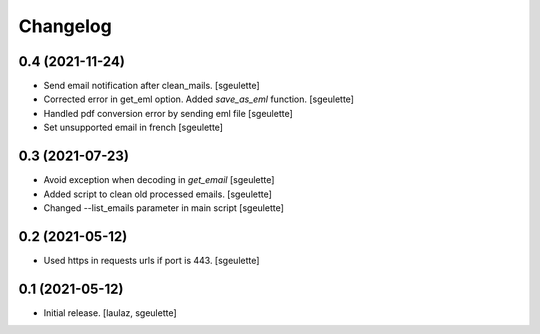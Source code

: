 Changelog
=========


0.4 (2021-11-24)
----------------

- Send email notification after clean_mails.
  [sgeulette]
- Corrected error in get_eml option. Added `save_as_eml` function.
  [sgeulette]
- Handled pdf conversion error by sending eml file
  [sgeulette]
- Set unsupported email in french
  [sgeulette]

0.3 (2021-07-23)
----------------

- Avoid exception when decoding in `get_email`
  [sgeulette]
- Added script to clean old processed emails.
  [sgeulette]
- Changed --list_emails parameter in main script
  [sgeulette]

0.2 (2021-05-12)
----------------

- Used https in requests urls if port is 443.
  [sgeulette]

0.1 (2021-05-12)
----------------

- Initial release.
  [laulaz, sgeulette]
